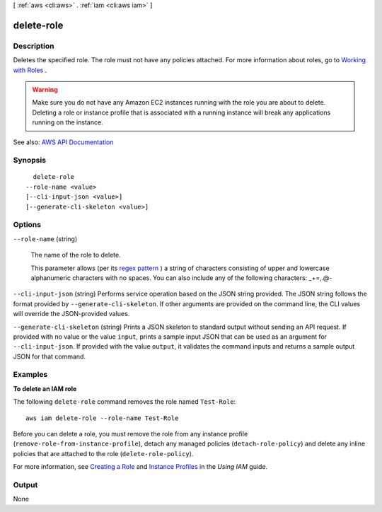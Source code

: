 [ :ref:`aws <cli:aws>` . :ref:`iam <cli:aws iam>` ]

.. _cli:aws iam delete-role:


***********
delete-role
***********



===========
Description
===========



Deletes the specified role. The role must not have any policies attached. For more information about roles, go to `Working with Roles <http://docs.aws.amazon.com/IAM/latest/UserGuide/WorkingWithRoles.html>`_ .

 

.. warning::

   

  Make sure you do not have any Amazon EC2 instances running with the role you are about to delete. Deleting a role or instance profile that is associated with a running instance will break any applications running on the instance.

   



See also: `AWS API Documentation <https://docs.aws.amazon.com/goto/WebAPI/iam-2010-05-08/DeleteRole>`_


========
Synopsis
========

::

    delete-role
  --role-name <value>
  [--cli-input-json <value>]
  [--generate-cli-skeleton <value>]




=======
Options
=======

``--role-name`` (string)


  The name of the role to delete.

   

  This parameter allows (per its `regex pattern <http://wikipedia.org/wiki/regex>`_ ) a string of characters consisting of upper and lowercase alphanumeric characters with no spaces. You can also include any of the following characters: _+=,.@-

  

``--cli-input-json`` (string)
Performs service operation based on the JSON string provided. The JSON string follows the format provided by ``--generate-cli-skeleton``. If other arguments are provided on the command line, the CLI values will override the JSON-provided values.

``--generate-cli-skeleton`` (string)
Prints a JSON skeleton to standard output without sending an API request. If provided with no value or the value ``input``, prints a sample input JSON that can be used as an argument for ``--cli-input-json``. If provided with the value ``output``, it validates the command inputs and returns a sample output JSON for that command.



========
Examples
========

**To delete an IAM role**

The following ``delete-role`` command removes the role named ``Test-Role``::

  aws iam delete-role --role-name Test-Role

Before you can delete a role, you must remove the role from any instance profile (``remove-role-from-instance-profile``), detach any managed policies (``detach-role-policy``) and delete any inline policies that are attached to the role (``delete-role-policy``).

For more information, see `Creating a Role`_ and `Instance Profiles`_ in the *Using IAM* guide.

.. _`Creating a Role`: http://docs.aws.amazon.com/IAM/latest/UserGuide/creating-role.html
.. _Instance Profiles: http://docs.aws.amazon.com/IAM/latest/UserGuide/instance-profiles.html




======
Output
======

None